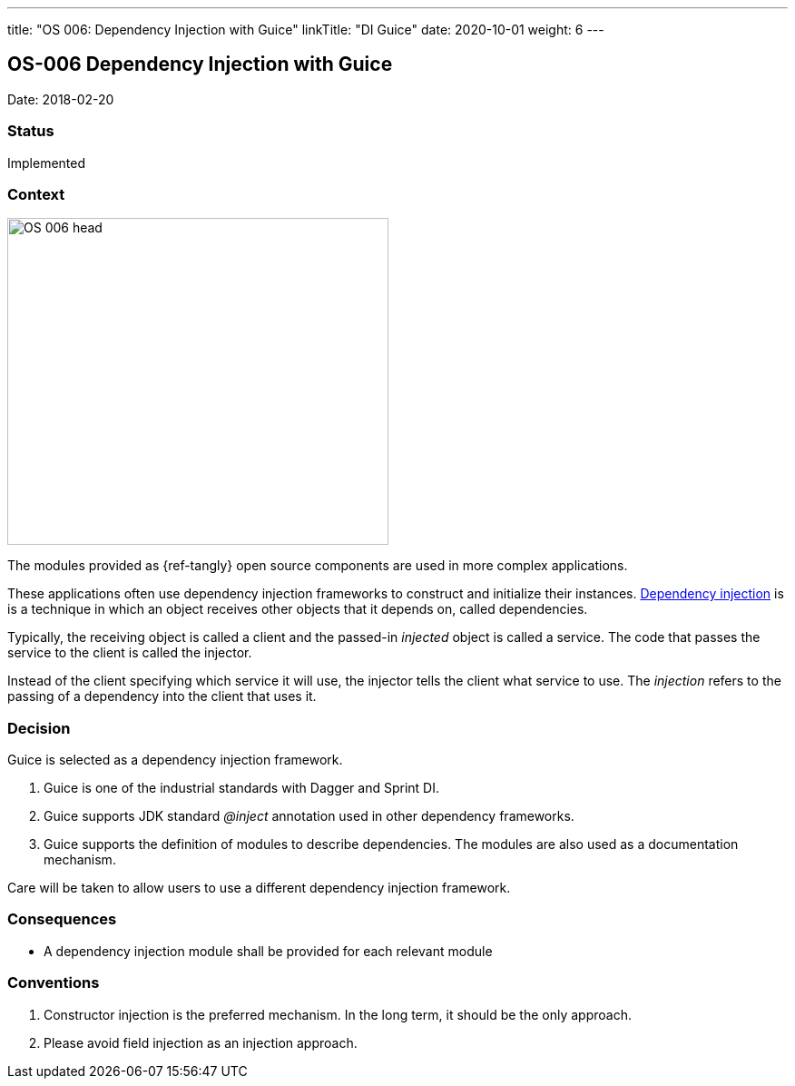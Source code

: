 ---
title: "OS 006: Dependency Injection with Guice"
linkTitle: "DI Guice"
date: 2020-10-01
weight: 6
---

== OS-006 Dependency Injection with Guice

Date: 2018-02-20

=== Status

Implemented

=== Context

image::OS-006-head.png[width=420,height=360,role=left]

The modules provided as {ref-tangly} open source components are used in more complex applications.

These applications often use dependency injection frameworks to construct and initialize their instances.
https://en.wikipedia.org/wiki/Dependency_injection[Dependency injection] is is a technique in which an object receives other objects that it depends on, called dependencies.

Typically, the receiving object is called a client and the passed-in _injected_ object is called a service.
The code that passes the service to the client is called the injector.

Instead of the client specifying which service it will use, the injector tells the client what service to use.
The _injection_ refers to the passing of a dependency into the client that uses it.

=== Decision

Guice is selected as a dependency injection framework.

. Guice is one of the industrial standards with Dagger and Sprint DI.
. Guice supports JDK standard _@inject_ annotation used in other dependency frameworks.
. Guice supports the definition of modules to describe dependencies.
The modules are also used as a documentation mechanism.

Care will be taken to allow users to use a different dependency injection framework.

=== Consequences

* A dependency injection module shall be provided for each relevant module

=== Conventions

. Constructor injection is the preferred mechanism.
In the long term, it should be the only approach.
. Please avoid field injection as an injection approach.

